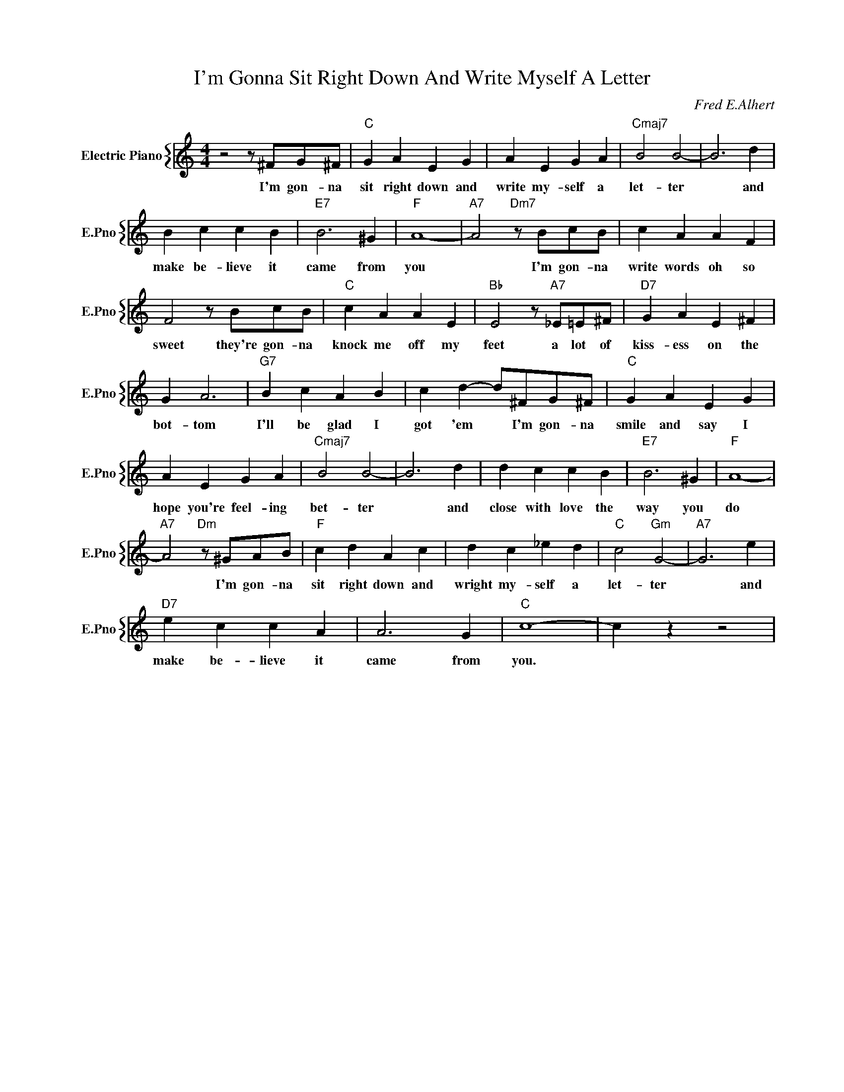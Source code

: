 X:1
T:I'm Gonna Sit Right Down And Write Myself A Letter
C:Fred E.Alhert
%%score { 1 }
L:1/4
M:4/4
I:linebreak $
K:C
V:1 treble nm="Electric Piano" snm="E.Pno"
V:1
 z2 z/ ^F/G/^F/ |"C" G A E G | A E G A |"Cmaj7" B2 B2- | B3 d |$ B c c B |"E7" B3 ^G |"F" A4- | %8
w: I'm gon- na|sit right down and|write my- self a|let- ter|* and|make be- lieve it|came from|you|
"A7" A2"Dm7" z/ B/c/B/ | c A A F |$ F2 z/ B/c/B/ |"C" c A A E |"Bb" E2 z/"A7" _E/=E/^F/ | %13
w: * I'm gon- na|write words oh so|sweet they're gon- na|knock me off my|feet a lot of|
"D7" G A E ^F |$ G A3 |"G7" B c A B | c d- d/^F/G/^F/ |"C" G A E G |$ A E G A |"Cmaj7" B2 B2- | %20
w: kiss- ess on the|bot- tom|I'll be glad I|got 'em * I'm gon- na|smile and say I|hope you're feel- ing|bet- ter|
 B3 d | d c c B |"E7" B3 ^G |"F" A4- |$"A7" A2"Dm" z/ ^G/A/B/ |"F" c d A c | d c _e d | %27
w: * and|close with love the|way you|do|* I'm gon- na|sit right down and|wright my- self a|
"C" c2"Gm" G2- |"A7" G3 e |$"D7" e c c A | A3 G |"C" c4- | c z z2 | %33
w: let- ter|* and|make be- lieve it|came from|you.||
